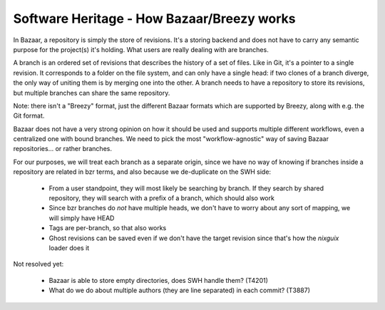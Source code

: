 .. _how-bzr-works:

Software Heritage - How Bazaar/Breezy works
===========================================

In Bazaar, a repository is simply the store of revisions. It's a storing backend and
does not have to carry any semantic purpose for the project(s) it's holding. What users
are really dealing with are branches.

A branch is an ordered set of revisions that describes the history of a set of files.
Like in Git, it's a pointer to a single revision. It corresponds to a folder on the
file system, and can only have a single head: if two clones of a branch diverge,
the only way of uniting them is by merging one into the other. A branch needs to
have a repository to store its revisions, but multiple branches can share the same repository.

Note: there isn't a "Breezy" format, just the different Bazaar formats which are supported by Breezy, along with e.g. the Git format.

Bazaar does not have a very strong opinion on how it should be used and supports
multiple different workflows, even a centralized one with bound branches. We need to
pick the most "workflow-agnostic" way of saving Bazaar repositories... or rather
branches.

For our purposes, we will treat each branch as a separate origin, since we have no way
of knowing if branches inside a repository are related in bzr terms, and also because we
de-duplicate on the SWH side:

    - From a user standpoint, they will most likely be searching by branch. If they
      search by shared repository, they will search with a prefix of a branch, which
      should also work
    - Since bzr branches do *not* have multiple heads, we don't have to worry about any
      sort of mapping, we will simply have HEAD
    - Tags are per-branch, so that also works
    - Ghost revisions can be saved even if we don't have the target revision since
      that's how the `nixguix` loader does it

Not resolved yet:

    - Bazaar is able to store empty directories, does SWH handle them? (T4201)
    - What do we do about multiple authors (they are line separated) in each commit? (T3887)

